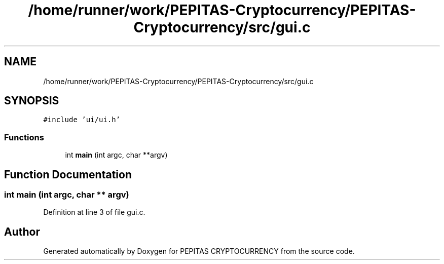 .TH "/home/runner/work/PEPITAS-Cryptocurrency/PEPITAS-Cryptocurrency/src/gui.c" 3 "Sun Jun 13 2021" "PEPITAS CRYPTOCURRENCY" \" -*- nroff -*-
.ad l
.nh
.SH NAME
/home/runner/work/PEPITAS-Cryptocurrency/PEPITAS-Cryptocurrency/src/gui.c
.SH SYNOPSIS
.br
.PP
\fC#include 'ui/ui\&.h'\fP
.br

.SS "Functions"

.in +1c
.ti -1c
.RI "int \fBmain\fP (int argc, char **argv)"
.br
.in -1c
.SH "Function Documentation"
.PP 
.SS "int main (int argc, char ** argv)"

.PP
Definition at line 3 of file gui\&.c\&.
.SH "Author"
.PP 
Generated automatically by Doxygen for PEPITAS CRYPTOCURRENCY from the source code\&.
